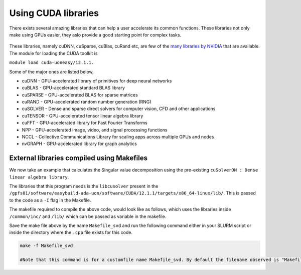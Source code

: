 Using CUDA libraries
====================

There exists several amazing libraries that can help a user accelerate its common functions. These libraries not only make using GPUs easier, they aslo provide a good starting point for complex tasks. 

.. figure:: images/libraries.png

These libraries, namely cuDNN, cuSparse, cuBlas, cuRand etc, are few of the `many libraries by NVIDIA <https://developer.nvidia.com/gpu-accelerated-libraries>`_ that are available. The module for loading the CUDA toolkit is 

``module load cuda-uoneasy/12.1.1.``

Some of the major ones are listed below, 


- cuDNN - GPU-accelerated library of primitives for deep neural networks
- cuBLAS - GPU-accelerated standard BLAS library
- cuSPARSE - GPU-accelerated BLAS for sparse matrices
- cuRAND - GPU-accelerated random number generation (RNG)
- cuSOLVER - Dense and sparse direct solvers for computer vision, CFD and other applications
- cuTENSOR - GPU-accelerated tensor linear algebra library
- cuFFT - GPU-accelerated library for Fast Fourier Transforms
- NPP - GPU-accelerated image, video, and signal processing functions
- NCCL - Collective Communications Library for scaling apps across multiple GPUs and nodes
- nvGRAPH - GPU-accelerated library for graph analytics


External libraries compiled using Makefiles
-------------------------------------------

We now take an example that calculates the Singular value decomposition using the pre-existing ``cuSolverDN : Dense linear algebra library``. 


The libraries that this program needs is the ``libcusolver`` present in the ``/gpfs01/software/easybuild-ada-uon/software/CUDA/12.1.1/targets/x86_64-linux/lib/``. This is passed to the code as a ``-I`` flag in the Makefile.

The makefile required to compile the above code, would look like as follows, which uses the libraries inside ``/common/inc/`` and ``/lib/`` which can be passed as variable in the makefile. 

Save the make file above by the name ``Makefile_svd`` and run the following command either in your SLURM script or inside the directory where the ``.cpp`` file exists for this code. 

.. code-block:: bash

    make -f Makefile_svd

    #Note that this command is for a customfile name Makefile_svd. By default the filename observed is "Makefile", in which case just running "make" will build the executable according to the defintitions. 




.. tabs::

   .. code-tab:: cuda

             /*
             *  * How to compile 
             *   *   nvcc -c -I/usr/local/cuda-10.1/include gesvdj_example.cpp 
             *    *   g++ -o gesvdj_example gesvdj_example.o -L/usr/local/cuda-10.1/lib64 -lcudart -lcusolver
             *    * Taken from Princeton Unviersity's github.
             *     */
             #include <stdio.h>
             #include <stdlib.h>
             #include <string.h>
             #include <assert.h>
             #include <cuda_runtime.h>
             #include <cusolverDn.h>

             void printMatrix(int m, int n, const double*A, int lda, const char* name)
             {
                 for(int row = 0 ; row < m ; row++){
                     for(int col = 0 ; col < n ; col++){
                         double Areg = A[row + col*lda];
                         printf("%s(%d,%d) = %20.16E\n", name, row+1, col+1, Areg);
                     }
                 }
             }

             int main(int argc, char*argv[])
             {
                 cusolverDnHandle_t cusolverH = NULL;
                 cudaStream_t stream = NULL;
                 gesvdjInfo_t gesvdj_params = NULL;
                 cusolverStatus_t status = CUSOLVER_STATUS_SUCCESS;
                 cudaError_t cudaStat1 = cudaSuccess;
                 cudaError_t cudaStat2 = cudaSuccess;
                 cudaError_t cudaStat3 = cudaSuccess;
                 cudaError_t cudaStat4 = cudaSuccess;
                 cudaError_t cudaStat5 = cudaSuccess;
                 const int m = 3;
                 const int n = 2;
                 const int lda = m;
             /*       | 1 2  |
             *        *   A = | 4 5  |
             *         *       | 2 1  |
             *          */
                 double A[lda*n] = { 1.0, 4.0, 2.0, 2.0, 5.0, 1.0};
                 double U[lda*m]; /* m-by-m unitary matrix, left singular vectors  */
                 double V[lda*n]; /* n-by-n unitary matrix, right singular vectors */
                 double S[n];     /* numerical singular value */


             /* exact singular values */
                 double S_exact[n] = {7.065283497082729, 1.040081297712078};
                 double *d_A = NULL;  /* device copy of A */
                 double *d_S = NULL;  /* singular values */
                 double *d_U = NULL;  /* left singular vectors */
                 double *d_V = NULL;  /* right singular vectors */
                 int *d_info = NULL;  /* error info */
                 int lwork = 0;       /* size of workspace */
                 double *d_work = NULL; /* devie workspace for gesvdj */
                 int info = 0;        /* host copy of error info */
              /* configuration of gesvdj  */
                 const double tol = 1.e-7;
                 const int max_sweeps = 15;
                 const cusolverEigMode_t jobz = CUSOLVER_EIG_MODE_VECTOR; // compute eigenvectors.
                 const int econ = 0 ; /* econ = 1 for economy size */
              /* numerical results of gesvdj  */
                 double residual = 0;
                 int executed_sweeps = 0;

                 printf("example of gesvdj \n");
                 printf("tol = %E, default value is machine zero \n", tol);
                 printf("max. sweeps = %d, default value is 100\n", max_sweeps);
                 printf("econ = %d \n", econ);

                 printf("A = (matlab base-1)\n");
                 printMatrix(m, n, A, lda, "A");
                 printf("=====\n");

              /* step 1: create cusolver handle, bind a stream */
                 status = cusolverDnCreate(&cusolverH);
                 assert(CUSOLVER_STATUS_SUCCESS == status);  

                 cudaStat1 = cudaStreamCreateWithFlags(&stream, cudaStreamNonBlocking);
                 assert(cudaSuccess == cudaStat1);

                 status = cusolverDnSetStream(cusolverH, stream);
                 assert(CUSOLVER_STATUS_SUCCESS == status);
 
              /* step 2: configuration of gesvdj */
                 status = cusolverDnCreateGesvdjInfo(&gesvdj_params);
                 assert(CUSOLVER_STATUS_SUCCESS == status);

              /* default value of tolerance is machine zero */
                 status = cusolverDnXgesvdjSetTolerance(
                     gesvdj_params,
                     tol);
                 assert(CUSOLVER_STATUS_SUCCESS == status);
              /* default value of max. sweeps is 100 */
                 status = cusolverDnXgesvdjSetMaxSweeps(
                     gesvdj_params,
                     max_sweeps);
                 assert(CUSOLVER_STATUS_SUCCESS == status);

              /* step 3: copy A and B to device */
                 cudaStat1 = cudaMalloc ((void**)&d_A   , sizeof(double)*lda*n);
                 cudaStat2 = cudaMalloc ((void**)&d_S   , sizeof(double)*n);
                 cudaStat3 = cudaMalloc ((void**)&d_U   , sizeof(double)*lda*m);
                 cudaStat4 = cudaMalloc ((void**)&d_V   , sizeof(double)*lda*n);
                 cudaStat5 = cudaMalloc ((void**)&d_info, sizeof(int));
                 assert(cudaSuccess == cudaStat1);
                 assert(cudaSuccess == cudaStat2);
                 assert(cudaSuccess == cudaStat3);
                 assert(cudaSuccess == cudaStat4);
                 assert(cudaSuccess == cudaStat5);

                 cudaStat1 = cudaMemcpy(d_A, A, sizeof(double)*lda*n, cudaMemcpyHostToDevice);
                 assert(cudaSuccess == cudaStat1);
              /* step 4: query workspace of SVD */
                 status = cusolverDnDgesvdj_bufferSize(
                     cusolverH,
                     jobz, /* CUSOLVER_EIG_MODE_NOVECTOR: compute singular values only */
                         /* CUSOLVER_EIG_MODE_VECTOR: compute singular value and singular vectors */
                     econ, /* econ = 1 for economy size */
                     m,    /* nubmer of rows of A, 0 <= m */
                     n,    /* number of columns of A, 0 <= n  */
                     d_A,  /* m-by-n */
                     lda,  /* leading dimension of A */
                     d_S,  /* min(m,n) */
                         /* the singular values in descending order */
                     d_U,  /* m-by-m if econ = 0 */
                         /* m-by-min(m,n) if econ = 1 */
                     lda,  /* leading dimension of U, ldu >= max(1,m) */
                     d_V,  /* n-by-n if econ = 0  */
                         /* n-by-min(m,n) if econ = 1  */
                     lda,  /* leading dimension of V, ldv >= max(1,n) */
                     &lwork,
                     gesvdj_params);
                 assert(CUSOLVER_STATUS_SUCCESS == status);

                 cudaStat1 = cudaMalloc((void**)&d_work , sizeof(double)*lwork);
                 assert(cudaSuccess == cudaStat1);
              /* step 5: compute SVD */
                 status = cusolverDnDgesvdj(
                     cusolverH,
                     jobz,  /* CUSOLVER_EIG_MODE_NOVECTOR: compute singular values only */
                         /* CUSOLVER_EIG_MODE_VECTOR: compute singular value and singular vectors */
                     econ,  /* econ = 1 for economy size */
                     m,     /* nubmer of rows of A, 0 <= m */
                     n,     /* number of columns of A, 0 <= n  */
                     d_A,   /* m-by-n */
                     lda,   /* leading dimension of A */
                     d_S,   /* min(m,n)  */
                         /* the singular values in descending order */
                     d_U,   /* m-by-m if econ = 0 */
                         /* m-by-min(m,n) if econ = 1 */
                     lda,   /* leading dimension of U, ldu >= max(1,m) */
                     d_V,   /* n-by-n if econ = 0  */
                         /* n-by-min(m,n) if econ = 1  */
                     lda,   /* leading dimension of V, ldv >= max(1,n) */
                     d_work,
                     lwork,
                     d_info,
                     gesvdj_params);
                 cudaStat1 = cudaDeviceSynchronize();
                 assert(CUSOLVER_STATUS_SUCCESS == status);
                 assert(cudaSuccess == cudaStat1);
                 cudaStat1 = cudaMemcpy(U, d_U, sizeof(double)*lda*m, cudaMemcpyDeviceToHost);
                 cudaStat2 = cudaMemcpy(V, d_V, sizeof(double)*lda*n, cudaMemcpyDeviceToHost);
                 cudaStat3 = cudaMemcpy(S, d_S, sizeof(double)*n    , cudaMemcpyDeviceToHost);
                 cudaStat4 = cudaMemcpy(&info, d_info, sizeof(int), cudaMemcpyDeviceToHost);
                 cudaStat5 = cudaDeviceSynchronize();
                 assert(cudaSuccess == cudaStat1);
                 assert(cudaSuccess == cudaStat2);
                 assert(cudaSuccess == cudaStat3);
                 assert(cudaSuccess == cudaStat4);
                 assert(cudaSuccess == cudaStat5);

                 if ( 0 == info ){
                     printf("gesvdj converges \n");
                 }else if ( 0 > info ){
                     printf("%d-th parameter is wrong \n", -info);
                     exit(1);
                 }else{
                     printf("WARNING: info = %d : gesvdj does not converge \n", info );
                 }

                 printf("S = singular values (matlab base-1)\n");
                 printMatrix(n, 1, S, lda, "S");
                 printf("=====\n");

                 printf("U = left singular vectors (matlab base-1)\n");
                 printMatrix(m, m, U, lda, "U");
                 printf("=====\n");

                 printf("V = right singular vectors (matlab base-1)\n");
                 printMatrix(n, n, V, lda, "V");
                 printf("=====\n"); 

             /* step 6: measure error of singular value */
                 double ds_sup = 0;
                 for(int j = 0; j < n; j++){
                     double err = fabs( S[j] - S_exact[j] );
                    ds_sup = (ds_sup > err)? ds_sup : err;
                 }
                 printf("|S - S_exact|_sup = %E \n", ds_sup); 

                 status = cusolverDnXgesvdjGetSweeps(
                     cusolverH,
                     gesvdj_params,
                     &executed_sweeps);
                 assert(CUSOLVER_STATUS_SUCCESS == status);

                 status = cusolverDnXgesvdjGetResidual(
                     cusolverH,
                     gesvdj_params,
                     &residual);
                 assert(CUSOLVER_STATUS_SUCCESS == status);

                 printf("residual |A - U*S*V**H|_F = %E \n", residual );
                 printf("number of executed sweeps = %d \n", executed_sweeps ); 

            /*  free resources  */
                 if (d_A    ) cudaFree(d_A);
                 if (d_S    ) cudaFree(d_S);
                 if (d_U    ) cudaFree(d_U);
                 if (d_V    ) cudaFree(d_V);
                 if (d_info) cudaFree(d_info);
                 if (d_work ) cudaFree(d_work); 

                 if (cusolverH) cusolverDnDestroy(cusolverH);
                 if (stream      ) cudaStreamDestroy(stream);
                 if (gesvdj_params) cusolverDnDestroyGesvdjInfo(gesvdj_params);

                 cudaDeviceReset();
                 return 0;
             }

   .. code-tab:: make

         # Compiler options
         NVCC = nvcc
         CFLAGS = -I /gpfs01/software/easybuild-ada-uon/software/CUDA/10.1.243-GCC-8.3.0/samples/common/inc/
         LDFLAGS = -L /gpfs01/software/easybuild-ada-uon/software/CUDA/12.1.1/targets/x86_64-linux/lib/
         # More solvers can be added depending on the solver you need out of the CUDA libraries. 
         LIBS = -lcudart -lcusolver
         GENCODE = -gencode arch=compute_80,code=sm_80

         # Target executable
         TARGET = svd_example.out

         # Source files
         SRCS = svd_example.cpp

         # Rule to build the executable
         $(TARGET): $(SRCS)
                 $(NVCC) $(SRCS) -o $(TARGET) $(CFLAGS) $(LDFLAGS) $(LIBS) $(GENCODE)

         # Clean rule
         clean:
                 rm -f $(TARGET)

   .. code-tab:: slurm

         #!/bin/bash
         #SBATCH --nodes=1 
         #SBATCH --job-name=cudasolvers
         #SBATCH --time=00:10:00
         #SBATCH --partition=ampere-mq     
         #SBATCH --gres=gpu:1

         module load cuda-12.2.2
         module load gcc-uoneasy/8.3.0
         
         # This assumes the make file is named "Makefile_svd"
         make -f Makefile_svd
         
         #The executable will be named after the "-o" flag in the #TARGET variable inside makefile. 
         ./svd_example.out 

   .. code-tab:: bash Solution

            example of gesvdj
            tol = 1.000000E-07, default value is machine zero
            max. sweeps = 15, default value is 100
            econ = 0
            A = (matlab base-1)
            A(1,1) = 1.0000000000000000E+00
            A(1,2) = 2.0000000000000000E+00
            A(2,1) = 4.0000000000000000E+00
            A(2,2) = 5.0000000000000000E+00
            A(3,1) = 2.0000000000000000E+00
            A(3,2) = 1.0000000000000000E+00
            =====
            gesvdj converges
            S = singular values (matlab base-1)
            S(1,1) = 7.0652834970827287E+00
            S(2,1) = 1.0400812977120775E+00
            =====
            U = left singular vectors (matlab base-1)
            U(1,1) = 3.0821892063278472E-01
            U(1,2) = -4.8819507401989848E-01
            U(1,3) = 8.1649658092772659E-01
            U(2,1) = 9.0613333377729299E-01
            U(2,2) = -1.1070553170904460E-01
            U(2,3) = -4.0824829046386302E-01
            U(3,1) = 2.8969549251172333E-01
            U (3,2) = 8.6568461633075366E-01
            U(3,3) = 4.0824829046386224E-01
            =====
            V = right singular vectors (matlab base-1)
            V(1,1) = 6.3863583713639760E-01
            V(1,2) = 7.6950910814953477E-01
            V(2,1) = 7.6950910814953477E-01
            V(2,2) = -6.3863583713639760E-01
            =====
            |S - S_exact|_sup = 4.440892E-16
            residual |A - U*S*V**H|_F = 3.511066E-16
            number of executed sweeps = 1


